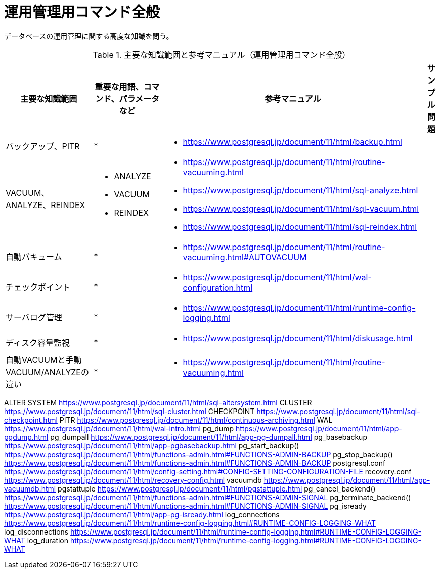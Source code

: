 = 運用管理用コマンド全般

データベースの運用管理に関する高度な知識を問う。

.主要な知識範囲と参考マニュアル（運用管理用コマンド全般）
[options="header,autowidth",stripes=hover]
|===
|主要な知識範囲 |重要な用語、コマンド、パラメータなど |参考マニュアル |サンプル問題

|バックアップ、PITR
a|
* 
a|
* https://www.postgresql.jp/document/11/html/backup.html
a|

|VACUUM、ANALYZE、REINDEX
a|
* ANALYZE
* VACUUM
* REINDEX
a|
* https://www.postgresql.jp/document/11/html/routine-vacuuming.html
* https://www.postgresql.jp/document/11/html/sql-analyze.html
* https://www.postgresql.jp/document/11/html/sql-vacuum.html
* https://www.postgresql.jp/document/11/html/sql-reindex.html
a|

|自動バキューム
a|
* 
a|
* https://www.postgresql.jp/document/11/html/routine-vacuuming.html#AUTOVACUUM
a|

|チェックポイント
a|
* 
a|
* https://www.postgresql.jp/document/11/html/wal-configuration.html
a|

|サーバログ管理
a|
* 
a|
* https://www.postgresql.jp/document/11/html/runtime-config-logging.html
a|

|ディスク容量監視
a|
* 
a|
* https://www.postgresql.jp/document/11/html/diskusage.html
a|

|自動VACUUMと手動VACUUM/ANALYZEの違い
a|
* 
a|
* https://www.postgresql.jp/document/11/html/routine-vacuuming.html
a|

|===


ALTER SYSTEM	https://www.postgresql.jp/document/11/html/sql-altersystem.html
CLUSTER	https://www.postgresql.jp/document/11/html/sql-cluster.html
CHECKPOINT	https://www.postgresql.jp/document/11/html/sql-checkpoint.html
PITR	https://www.postgresql.jp/document/11/html/continuous-archiving.html
WAL	https://www.postgresql.jp/document/11/html/wal-intro.html
pg_dump	https://www.postgresql.jp/document/11/html/app-pgdump.html
pg_dumpall	https://www.postgresql.jp/document/11/html/app-pg-dumpall.html
pg_basebackup	https://www.postgresql.jp/document/11/html/app-pgbasebackup.html
pg_start_backup()	https://www.postgresql.jp/document/11/html/functions-admin.html#FUNCTIONS-ADMIN-BACKUP
pg_stop_backup()	https://www.postgresql.jp/document/11/html/functions-admin.html#FUNCTIONS-ADMIN-BACKUP
postgresql.conf	https://www.postgresql.jp/document/11/html/config-setting.html#CONFIG-SETTING-CONFIGURATION-FILE
recovery.conf	https://www.postgresql.jp/document/11/html/recovery-config.html
vacuumdb	https://www.postgresql.jp/document/11/html/app-vacuumdb.html
pgstattuple	https://www.postgresql.jp/document/11/html/pgstattuple.html
pg_cancel_backend()	https://www.postgresql.jp/document/11/html/functions-admin.html#FUNCTIONS-ADMIN-SIGNAL
pg_terminate_backend()	https://www.postgresql.jp/document/11/html/functions-admin.html#FUNCTIONS-ADMIN-SIGNAL
pg_isready	https://www.postgresql.jp/document/11/html/app-pg-isready.html
log_connections	https://www.postgresql.jp/document/11/html/runtime-config-logging.html#RUNTIME-CONFIG-LOGGING-WHAT
log_disconnections	https://www.postgresql.jp/document/11/html/runtime-config-logging.html#RUNTIME-CONFIG-LOGGING-WHAT
log_duration	https://www.postgresql.jp/document/11/html/runtime-config-logging.html#RUNTIME-CONFIG-LOGGING-WHAT
